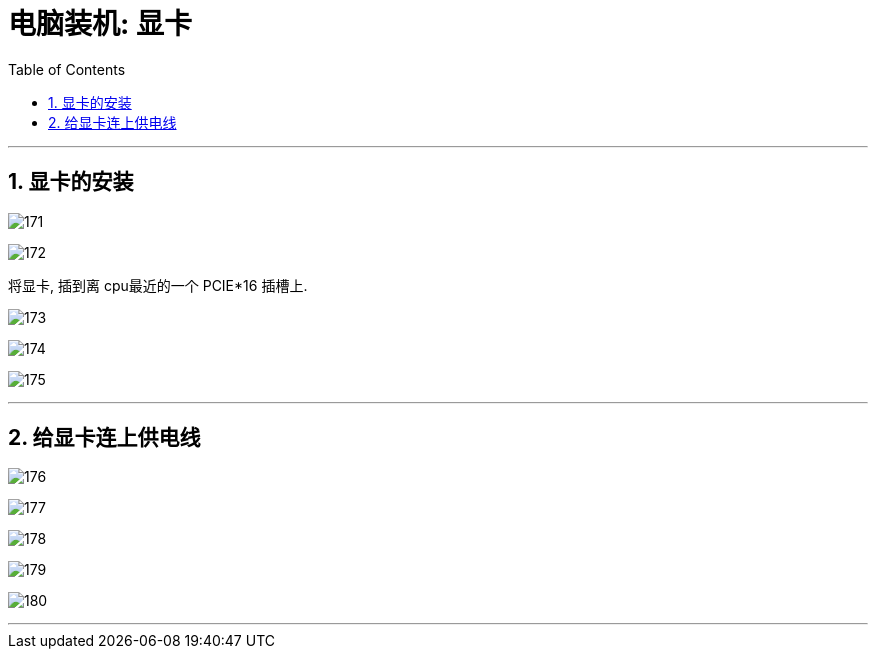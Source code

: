 
= 电脑装机: 显卡
:toc:
:sectnums:

---


== 显卡的安装

image:img_PC/171.png[]

image:img_PC/172.png[]

将显卡, 插到离 cpu最近的一个 PCIE*16 插槽上.


image:img_PC/173.png[]

image:img_PC/174.png[]

image:img_PC/175.png[]

---

== 给显卡连上供电线


image:img_PC/176.png[]

image:img_PC/177.png[]

image:img_PC/178.png[]

image:img_PC/179.png[]

image:img_PC/180.png[]



---
